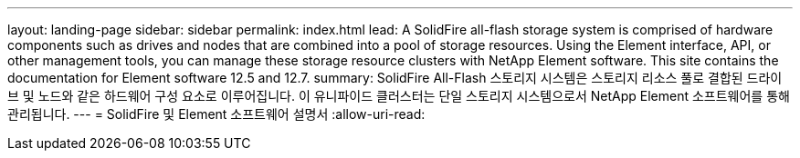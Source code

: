 ---
layout: landing-page 
sidebar: sidebar 
permalink: index.html 
lead: A SolidFire all-flash storage system is comprised of hardware components such as drives and nodes that are combined into a pool of storage resources. Using the Element interface, API, or other management tools, you can manage these storage resource clusters with NetApp Element software. This site contains the documentation for Element software 12.5 and 12.7. 
summary: SolidFire All-Flash 스토리지 시스템은 스토리지 리소스 풀로 결합된 드라이브 및 노드와 같은 하드웨어 구성 요소로 이루어집니다. 이 유니파이드 클러스터는 단일 스토리지 시스템으로서 NetApp Element 소프트웨어를 통해 관리됩니다. 
---
= SolidFire 및 Element 소프트웨어 설명서
:allow-uri-read: 


